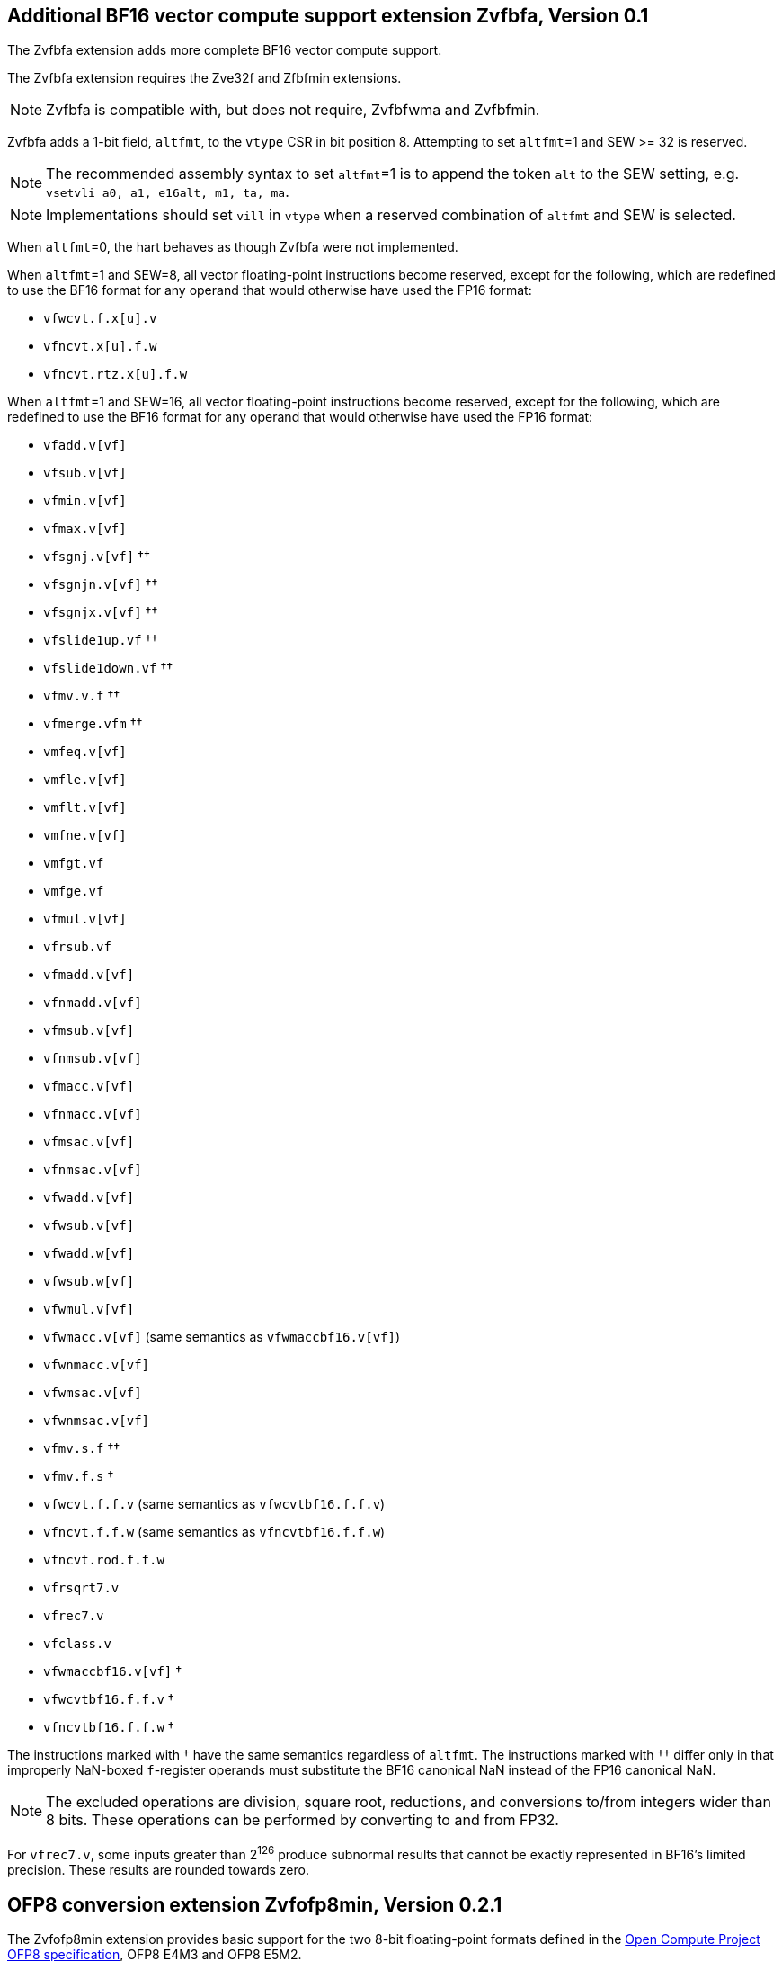 :le: &#8804;
:ge: &#8805;
:ne: &#8800;

== Additional BF16 vector compute support extension *Zvfbfa*, Version 0.1

The Zvfbfa extension adds more complete BF16 vector compute support.

The Zvfbfa extension requires the Zve32f and Zfbfmin extensions.

NOTE: Zvfbfa is compatible with, but does not require, Zvfbfwma and
Zvfbfmin.

Zvfbfa adds a 1-bit field, `altfmt`, to the `vtype` CSR in bit position 8.
Attempting to set `altfmt`=1 and SEW >= 32 is reserved.

NOTE: The recommended assembly syntax to set `altfmt`=1 is to append the token
`alt` to the SEW setting, e.g. `vsetvli a0, a1, e16alt, m1, ta, ma`.

NOTE: Implementations should set `vill` in `vtype` when a reserved combination
of `altfmt` and SEW is selected.

When `altfmt`=0, the hart behaves as though Zvfbfa were not implemented.

When `altfmt`=1 and SEW=8, all vector floating-point instructions become
reserved, except for the following, which are redefined to use the BF16
format for any operand that would otherwise have used the FP16 format:

- `vfwcvt.f.x[u].v`
- `vfncvt.x[u].f.w`
- `vfncvt.rtz.x[u].f.w`

When `altfmt`=1 and SEW=16, all vector floating-point instructions become
reserved, except for the following, which are redefined to use the BF16
format for any operand that would otherwise have used the FP16 format:

- `vfadd.v[vf]`
- `vfsub.v[vf]`
- `vfmin.v[vf]`
- `vfmax.v[vf]`
- `vfsgnj.v[vf]` ††
- `vfsgnjn.v[vf]` ††
- `vfsgnjx.v[vf]` ††
- `vfslide1up.vf` ††
- `vfslide1down.vf` ††
- `vfmv.v.f` ††
- `vfmerge.vfm` ††
- `vmfeq.v[vf]`
- `vmfle.v[vf]`
- `vmflt.v[vf]`
- `vmfne.v[vf]`
- `vmfgt.vf`
- `vmfge.vf`
- `vfmul.v[vf]`
- `vfrsub.vf`
- `vfmadd.v[vf]`
- `vfnmadd.v[vf]`
- `vfmsub.v[vf]`
- `vfnmsub.v[vf]`
- `vfmacc.v[vf]`
- `vfnmacc.v[vf]`
- `vfmsac.v[vf]`
- `vfnmsac.v[vf]`
- `vfwadd.v[vf]`
- `vfwsub.v[vf]`
- `vfwadd.w[vf]`
- `vfwsub.w[vf]`
- `vfwmul.v[vf]`
- `vfwmacc.v[vf]` (same semantics as `vfwmaccbf16.v[vf]`)
- `vfwnmacc.v[vf]`
- `vfwmsac.v[vf]`
- `vfwnmsac.v[vf]`
- `vfmv.s.f` ††
- `vfmv.f.s` †
- `vfwcvt.f.f.v` (same semantics as `vfwcvtbf16.f.f.v`)
- `vfncvt.f.f.w` (same semantics as `vfncvtbf16.f.f.w`)
- `vfncvt.rod.f.f.w`
- `vfrsqrt7.v`
- `vfrec7.v`
- `vfclass.v`
- `vfwmaccbf16.v[vf]` †
- `vfwcvtbf16.f.f.v` †
- `vfncvtbf16.f.f.w` †

The instructions marked with † have the same semantics regardless of `altfmt`.
The instructions marked with †† differ only in that improperly NaN-boxed
`f`-register operands must substitute the BF16 canonical NaN instead of the
FP16 canonical NaN.

NOTE: The excluded operations are division, square root, reductions, and
conversions to/from integers wider than 8 bits.
These operations can be performed by converting to and from FP32.

For `vfrec7.v`, some inputs greater than 2^126^ produce subnormal results that
cannot be exactly represented in BF16's limited precision.
These results are rounded towards zero.



== OFP8 conversion extension *Zvfofp8min*, Version 0.2.1

The Zvfofp8min extension provides basic support for the two 8-bit
floating-point formats defined in the
https://www.opencompute.org/documents/ocp-8-bit-floating-point-specification-ofp8-revision-1-0-2023-12-01-pdf-1[Open Compute Project OFP8 specification],
OFP8 E4M3 and OFP8 E5M2.

The Zvfofp8min extension requires the Zve32f extension.

NOTE: In some applications, the OFP8 formats are used to directly represent
numerical values.
In other applications, they are used as components of a block floating-point
format, such as the one described in the
https://www.opencompute.org/documents/ocp-microscaling-formats-mx-v1-0-spec-final-pdf[OCP
Microscaling specification].
The conversion instructions defined in this extension support both use cases.
Software can convert OFP8 values to BF16 or FP32, then apply the scaling factor
in the higher-precision format, using, for example, a `vfmul.vf` instruction.
Future vector or matrix extensions might provide direct support for
microscaling if the need becomes quantitatively demonstrable.

NOTE: Only vector support for the OFP8 formats is currently proposed, as these
formats are used almost exclusively in highly data-parallel computations.

The canonical NaN for both E4M3 and E5M2 is `0x7f`.

=== OFP8 to BF16 conversion instructions

The existing `vfwcvtbf16.f.f.v` instruction is used to convert from the OFP8
formats to BF16.
When SEW=8 and `altfmt`=0, this instruction converts a vector of OFP8 E4M3
values in `vs2` to a vector of BF16 values, writing the result to `vd`.
No rounding occurs, and no floating-point exception flags are set.
When SEW=8 and `altfmt`=1, the instruction instead treats `vs2` as a vector of
OFP8 E5M2 values, but behaves identically otherwise.

NOTE: Conversion to FP32, FP16, and integer formats is accomplished by first
converting to BF16, then using existing instructions in the Zvfbfmin, Zvfbfa,
Zvfhmin, and Zve32f extensions.
Conversion from OFP8 directly to FP32 is not a common operation, as OFP8 values
are typically used as multiplicands.
The multiplication operation can itself widen the result if needed.

NOTE: Conversion between the two OFP8 formats is an uncommon operation, but it
can be accomplished by first converting to BF16, then using one of the
instructions defined in the following section.

=== BF16 to OFP8 conversion instructions

The existing `vfncvtbf16.f.f.w` instruction is used to convert from BF16 to the
OFP8 formats.
When SEW=8 and `altfmt`=0, this instruction converts a vector of BF16 values in
`vs2` to a vector of OFP8 E4M3 values, writing the result to `vd`.
Since E4M3 cannot represent infinity, infinite results are converted to the
canonical NaN.
When SEW=8 and `altfmt`=1, the instruction converts to OFP8 E5M2 instead.
In this case, however, infinite results are representable.
In both cases, results are rounded using the dynamic rounding mode in
the `frm` register, and floating-point exceptions are reported in the `fflags`
register as for other floating-point conversions.

The OFP8 standard additionally defines saturating conversions, in which
infinite results are converted to the maximum-magnitude finite value of the
same sign.
A new instruction, `vfncvtbf16.sat.f.f.w`, implements this operation.
It is defined for SEW=8 and `altfmt`=0, and for SEW=8 and `altfmt`=1,
performing the same function as `vfncvtbf16.f.f.w` except for the saturation
property.
It is encoded like `vfncvtbf16.f.f.w`, but with `vs1`=11111.

NOTE: Conversion from 8-bit integer to OFP8 is accomplished by first converting
to BF16 using instructions in the Zvfbfa extension, then using the instructions
defined in this section.

=== FP32 to OFP8 conversion instructions

A new instruction to convert from FP32 to the OFP8 formats, `vfncvt.f.f.q`, is
added.
When SEW=8 and `altfmt`=0, this instruction converts a vector of FP32 values in
`vs2` (with EMUL=4×LMUL) to a vector of OFP8 E4M3 values, writing the result to
`vd` (with EMUL=LMUL).
Since E4M3 cannot represent infinity, infinite results are converted to the
canonical NaN.
When SEW=8 and `altfmt`=1, the instruction converts to OFP8 E5M2 instead.
In this case, however, infinite results are representable.
In both cases, results are rounded using the dynamic rounding mode in
the `frm` register, and floating-point exceptions are reported in the `fflags`
register as for other floating-point conversions.
`vfncvt.f.f.q` is encoded like `vfncvt.f.f.w`, but with `vs1`=11001.

Another new instruction, `vfncvt.sat.f.f.q`, is defined for SEW=8 and
`altfmt`=0, and for SEW=8 and `altfmt`=1, performing the same function as the
`vfncvt.f.f.q` instruction, but with saturation (i.e. infinite results are
converted to the maximum-magnitude finite value of the same sign).
`vfncvt.sat.f.f.q` is encoded like `vfncvt.f.f.w`, but with `vs1`=11011.

NOTE: An alternative design would have been to first convert from FP32 to BF16,
rounding to odd, then use the instructions defined in the previous section to
convert to OFP8.
However, FP32 to OFP8 conversion is common enough to justify the direct
conversion.

NOTE: Conversion from FP16 and 16-bit integer formats is accomplished by first
converting to FP32 using instructions in the Zvfhmin and Zve32f extensions,
then using the instructions defined in this section.

== OFP4 conversion extension *Zvfofp4min*, Version 0.1

The Zvfofp4min extension introduces one new instruction, `vfext.vf2`, which is
defined only for SEW=8, `altfmt`=0, and LMUL {ge} 1/4.
This instruction converts a vector of OFP4 values in `vs2` (with EEW=4 and
EMUL=LMUL/2) to a vector of OFP8 E4M3 values in `vd` (with EEW=8 and EMUL=LMUL).
No rounding occurs, and no floating-point exception flags are set.
`vfext.vf2` is encoded in the VXUNARY0 encoding space with `vs1`=10110.

NOTE: It is expected that conversion to only one of the two OFP8 formats is
sufficient, since most commonly the OFP8 result will be consumed by an
operator that supports both OFP8 formats.
Between the two formats, E4M3 is the logical choice because, unlike E5M2, it
is also capable of exactly representing all values in both OFP6 formats.

NOTE: Other floating-point widening conversions have their source EEW equal to
SEW and their destination EEW equal to 2×SEW.
To follow that pattern for conversions from 4-bit types would require `vsew`
to be able to represent SEW=4, which it currently cannot.
Rather than introducing additional SEW encodings and addressing the
definitional challenges of SEW being smaller than one byte, we instead
followed the Vector Integer Extension pattern, in which SEW equals the
destination EEW.

The `vfext.vf2` instruction does not access the `fcsr`, and it is _not_
considered a floating-point instruction for the purposes of the floating-point
context status (FS) settings.

NOTE: This approach simplifies illegal-instruction exception logic, since this
instruction encoded in a minor opcode otherwise only used by integer
instructions.
